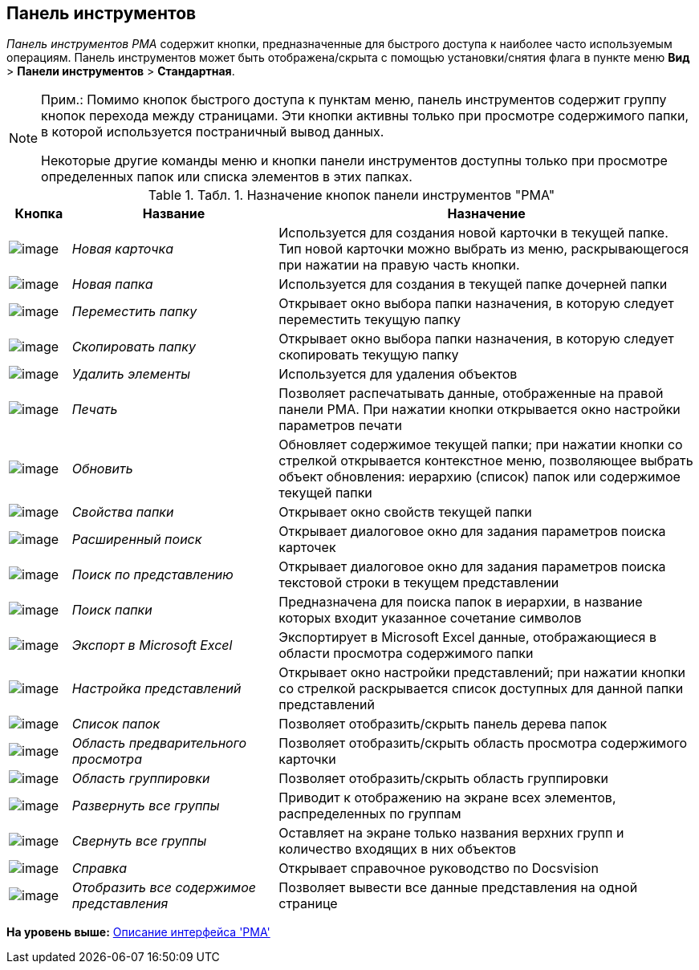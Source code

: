 [[ariaid-title1]]
== Панель инструментов

[.dfn .term]_Панель инструментов_ [.dfn .term]_РМА_ содержит кнопки, предназначенные для быстрого доступа к наиболее часто используемым операциям. Панель инструментов может быть отображена/скрыта с помощью установки/снятия флага в пункте меню [.ph .menucascade]#[.ph .uicontrol]*Вид* > [.ph .uicontrol]*Панели инструментов* > [.ph .uicontrol]*Стандартная*#.

[NOTE]
====
[.note__title]#Прим.:# Помимо кнопок быстрого доступа к пунктам меню, панель инструментов содержит группу кнопок перехода между страницами. Эти кнопки активны только при просмотре содержимого папки, в которой используется постраничный вывод данных.

Некоторые другие команды меню и кнопки панели инструментов доступны только при просмотре определенных папок или списка элементов в этих папках.
====

.[.table--title-label]##Табл. 1. ##[.title]##Назначение кнопок панели инструментов "РМА"##
[width="100%",cols="9%,30%,61%",options="header",]
|===
|Кнопка |Название |Назначение
|image:img/Buttons/New_Card.png[image] |[.keyword .parmname]_Новая карточка_ |Используется для создания новой карточки в текущей папке. Тип новой карточки можно выбрать из меню, раскрывающегося при нажатии на правую часть кнопки.
|image:img/Buttons/New_Folder.png[image] |[.keyword .parmname]_Новая папка_ |Используется для создания в текущей папке дочерней папки
|image:img/Buttons/Move_Folder.png[image] |[.keyword .parmname]_Переместить папку_ |Открывает окно выбора папки назначения, в которую следует переместить текущую папку
|image:img/Buttons/Copy_Folder.png[image] |[.keyword .parmname]_Скопировать папку_ |Открывает окно выбора папки назначения, в которую следует скопировать текущую папку
|image:img/Buttons/Delet.png[image] |[.keyword .parmname]_Удалить элементы_ |Используется для удаления объектов
|image:img/Buttons/Print.png[image] |[.keyword .parmname]_Печать_ |Позволяет распечатывать данные, отображенные на правой панели РМА. При нажатии кнопки открывается окно настройки параметров печати
|image:img/Buttons/Update.png[image] |[.keyword .parmname]_Обновить_ |Обновляет содержимое текущей папки; при нажатии кнопки со стрелкой открывается контекстное меню, позволяющее выбрать объект обновления: иерархию (список) папок или содержимое текущей папки
|image:img/Buttons/Properties_Folder.png[image] |[.keyword .parmname]_Свойства папки_ |Открывает окно свойств текущей папки
|image:img/Buttons/Search_Advanced.png[image] |[.keyword .parmname]_Расширенный поиск_ |Открывает диалоговое окно для задания параметров поиска карточек
|image:img/Buttons/Search_Cards.png[image] |[.keyword .parmname]_Поиск по представлению_ |Открывает диалоговое окно для задания параметров поиска текстовой строки в текущем представлении
|image:img/Buttons/Search_Folders.png[image] |[.keyword .parmname]_Поиск папки_ |Предназначена для поиска папок в иерархии, в название которых входит указанное сочетание символов
|image:img/Buttons/Export_Excel.png[image] |[.keyword .parmname]_Экспорт в Microsoft Excel_ |Экспортирует в Microsoft Excel данные, отображающиеся в области просмотра содержимого папки
|image:img/Buttons/Creating_View.png[image] |[.keyword .parmname]_Настройка представлений_ |Открывает окно настройки представлений; при нажатии кнопки со стрелкой раскрывается список доступных для данной папки представлений
|image:img/Buttons/List_Folder.png[image] |[.keyword .parmname]_Список папок_ |Позволяет отобразить/скрыть панель дерева папок
|image:img/Buttons/Preview_Area.png[image] |[.keyword .parmname]_Область предварительного просмотра_ |Позволяет отобразить/скрыть область просмотра содержимого карточки
|image:img/Buttons/Grouping_Area.png[image] |[.keyword .parmname]_Область группировки_ |Позволяет отобразить/скрыть область группировки
|image:img/Buttons/Expand_All_Groups.png[image] |[.keyword .parmname]_Развернуть все группы_ |Приводит к отображению на экране всех элементов, распределенных по группам
|image:img/Buttons/Collapse_All_Groups.png[image] |[.keyword .parmname]_Свернуть все группы_ |Оставляет на экране только названия верхних групп и количество входящих в них объектов
|image:img/Buttons/Reference.png[image] |[.keyword .parmname]_Справка_ |Открывает справочное руководство по Docsvision
|image:img/Buttons/Display_All_View.png[image] |[.keyword .parmname]_Отобразить все содержимое представления_ |Позволяет вывести все данные представления на одной странице
|===

*На уровень выше:* xref:../topics/Description_Windows_AdmWorkplace.adoc[Описание интерфейса 'РМА']
